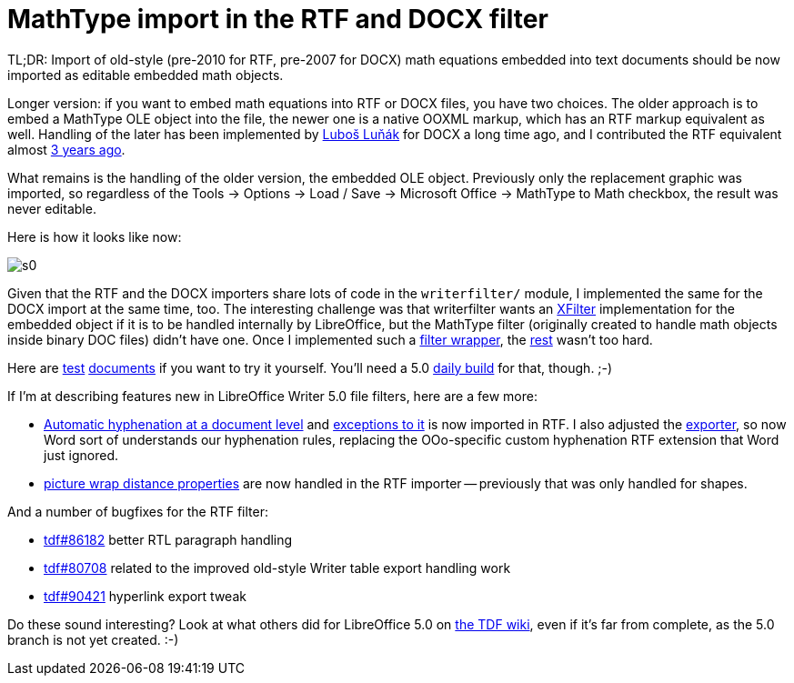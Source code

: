 = MathType import in the RTF and DOCX filter

:slug: mathtype-import
:category: libreoffice
:tags: en
:date: 2015-05-03T21:15:59Z
TL;DR: Import of old-style (pre-2010 for RTF, pre-2007 for DOCX) math
equations embedded into text documents should be now imported as editable
embedded math objects.

Longer version: if you want to embed math equations into RTF or DOCX files,
you have two choices. The older approach is to embed a MathType OLE object
into the file, the newer one is a native OOXML markup, which has an RTF markup
equivalent as well. Handling of the later has been implemented by
http://llunak.blogspot.com/[Luboš Luňák] for DOCX a long time ago, and I
contributed the RTF equivalent almost
link:|filename|/2012/lo-rtf-math-native.adoc[3 years ago].

What remains is the handling of the older version, the embedded OLE object.
Previously only the replacement graphic was imported, so regardless of the
Tools -> Options -> Load / Save -> Microsoft Office -> MathType to Math
checkbox, the result was never editable.

Here is how it looks like now:

image::https://lh3.googleusercontent.com/-V3SqO3Rz88s/VUZvFcBNMPI/AAAAAAAAFb4/QARDYqQVQGY/s0/[align="center"]

Given that the RTF and the DOCX importers share lots of code in the
`writerfilter/` module, I implemented the same for the DOCX import at the same
time, too. The interesting challenge was that writerfilter wants an
http://api.libreoffice.org/docs/idl/ref/interfacecom_1_1sun_1_1star_1_1document_1_1XFilter.html[XFilter]
implementation for the embedded object if it is to be handled internally by
LibreOffice, but the MathType filter (originally created to handle math
objects inside binary DOC files) didn't have one. Once I implemented such a
http://cgit.freedesktop.org/libreoffice/core/commit/?id=add60d233f70ff56472448bd50b3771f38974c52[filter
wrapper], the
http://cgit.freedesktop.org/libreoffice/core/commit/?id=2a3e8b470edf2fe76188f9ccf6b0f32dfc817ea4[rest]
wasn't too hard.

Here are
http://cgit.freedesktop.org/libreoffice/core/tree/sw/qa/extras/rtfimport/data/mathtype.rtf[test]
http://cgit.freedesktop.org/libreoffice/core/tree/sw/qa/extras/ooxmlimport/data/mathtype.docx[documents]
if you want to try it yourself. You'll need a 5.0
http://dev-builds.libreoffice.org/daily/master/[daily build] for that, though.
;-)

If I'm at describing features new in LibreOffice Writer 5.0 file filters, here are a few more:

- http://cgit.freedesktop.org/libreoffice/core/commit/?id=830abf307aab9f9611db60b5c734fbafd3b3d8a3[Automatic hyphenation at a document
  level] and http://cgit.freedesktop.org/libreoffice/core/commit/?id=a3ec386c2283a196f8d9f1edd0ff97c38ddb281a[exceptions to it] is now
  imported in RTF. I also adjusted the
  http://cgit.freedesktop.org/libreoffice/core/commit/?id=a2fea109e6454b10e8e85148b93bdca89066fe8d[exporter], so now Word sort of
  understands our hyphenation rules, replacing the OOo-specific custom
  hyphenation RTF extension that Word just ignored.
- http://cgit.freedesktop.org/libreoffice/core/commit/?id=7546a904265cc0d0a0e3795cdb411cbb945a39fe[picture wrap distance properties]
  are now handled in the RTF importer -- previously that was only handled for
  shapes.

And a number of bugfixes for the RTF filter:

- https://bugs.documentfoundation.org/show_bug.cgi?id=86182[tdf#86182] better RTL paragraph handling
- https://bugs.documentfoundation.org/show_bug.cgi?id=80708[tdf#80708] related to the improved old-style Writer table export handling work
- https://bugs.documentfoundation.org/show_bug.cgi?id=90421[tdf#90421] hyperlink export tweak

Do these sound interesting? Look at what others did for LibreOffice 5.0 on
https://wiki.documentfoundation.org/ReleaseNotes/5.0[the TDF wiki], even if
it's far from complete, as the 5.0 branch is not yet created. :-)

// vim: ft=asciidoc
